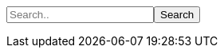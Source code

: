 // Dit is om zelf een zoek functie toe te kunnen voegen.
++++
<p id="searchParagraph">
  <input id="search" type="text" placeholder="Search.." name="search"><button onclick="search()">Search</button>
</p>
<script src="../../main/resources/js/search.js"></script>
++++
